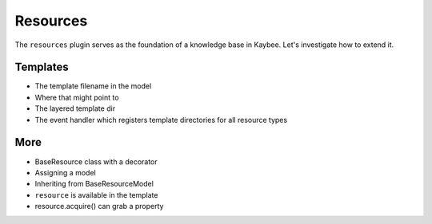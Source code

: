 =========
Resources
=========

The ``resources`` plugin serves as the foundation of a knowledge base in
Kaybee. Let's investigate how to extend it.

Templates
=========

- The template filename in the model

- Where that might point to

- The layered template dir

- The event handler which registers template directories for all
  resource types


More
====

- BaseResource class with a decorator
- Assigning a model
- Inheriting from BaseResourceModel
- ``resource`` is available in the template
- resource.acquire() can grab a property

